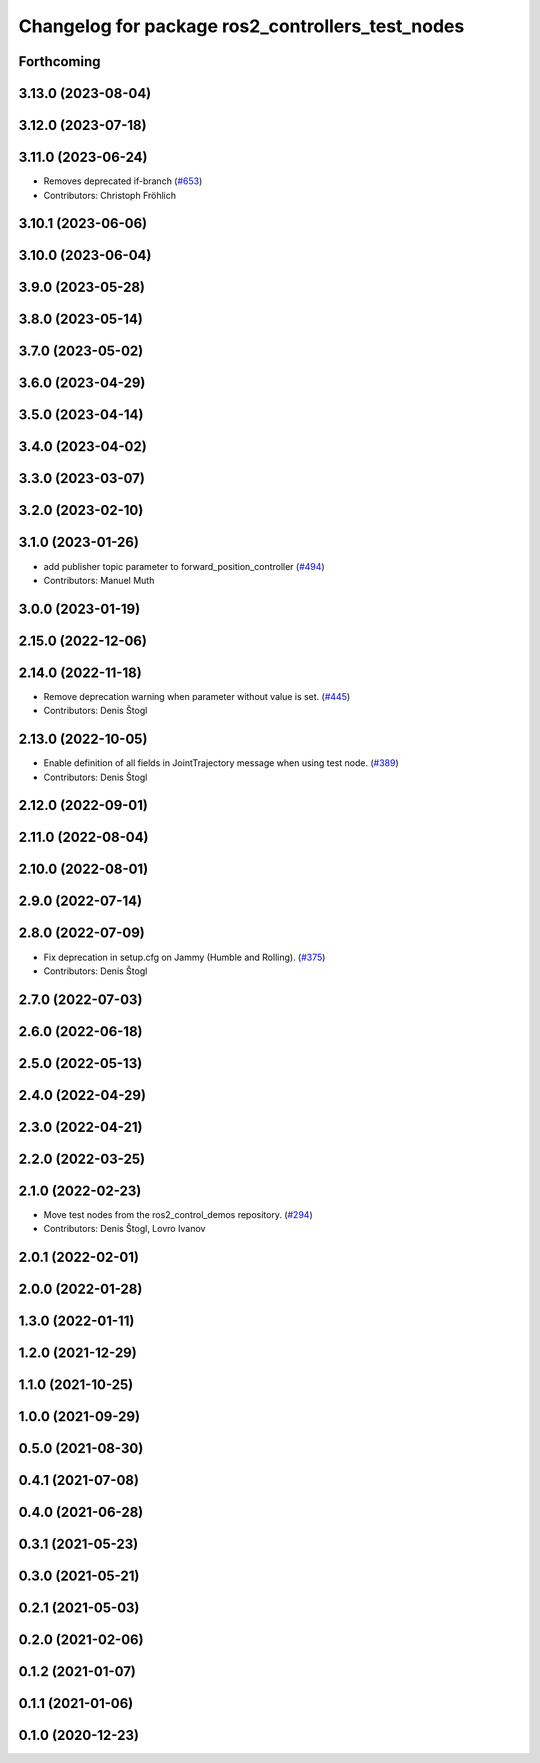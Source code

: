 ^^^^^^^^^^^^^^^^^^^^^^^^^^^^^^^^^^^^^^^^^^^^^^^^^
Changelog for package ros2_controllers_test_nodes
^^^^^^^^^^^^^^^^^^^^^^^^^^^^^^^^^^^^^^^^^^^^^^^^^

Forthcoming
-----------

3.13.0 (2023-08-04)
-------------------

3.12.0 (2023-07-18)
-------------------

3.11.0 (2023-06-24)
-------------------
* Removes deprecated if-branch (`#653 <https://github.com/ros-controls/ros2_controllers/issues/653>`_)
* Contributors: Christoph Fröhlich

3.10.1 (2023-06-06)
-------------------

3.10.0 (2023-06-04)
-------------------

3.9.0 (2023-05-28)
------------------

3.8.0 (2023-05-14)
------------------

3.7.0 (2023-05-02)
------------------

3.6.0 (2023-04-29)
------------------

3.5.0 (2023-04-14)
------------------

3.4.0 (2023-04-02)
------------------

3.3.0 (2023-03-07)
------------------

3.2.0 (2023-02-10)
------------------

3.1.0 (2023-01-26)
------------------
* add publisher topic parameter to forward_position_controller (`#494 <https://github.com/ros-controls/ros2_controllers/issues/494>`_)
* Contributors: Manuel Muth

3.0.0 (2023-01-19)
------------------

2.15.0 (2022-12-06)
-------------------

2.14.0 (2022-11-18)
-------------------
* Remove deprecation warning when parameter without value is set. (`#445 <https://github.com/ros-controls/ros2_controllers/issues/445>`_)
* Contributors: Denis Štogl

2.13.0 (2022-10-05)
-------------------
* Enable definition of all fields in JointTrajectory message when using test node. (`#389 <https://github.com/ros-controls/ros2_controllers/issues/389>`_)
* Contributors: Denis Štogl

2.12.0 (2022-09-01)
-------------------

2.11.0 (2022-08-04)
-------------------

2.10.0 (2022-08-01)
-------------------

2.9.0 (2022-07-14)
------------------

2.8.0 (2022-07-09)
------------------
* Fix deprecation in setup.cfg on Jammy (Humble and Rolling). (`#375 <https://github.com/ros-controls/ros2_controllers/issues/375>`_)
* Contributors: Denis Štogl

2.7.0 (2022-07-03)
------------------

2.6.0 (2022-06-18)
------------------

2.5.0 (2022-05-13)
------------------

2.4.0 (2022-04-29)
------------------

2.3.0 (2022-04-21)
------------------

2.2.0 (2022-03-25)
------------------

2.1.0 (2022-02-23)
------------------
* Move test nodes from the ros2_control_demos repository. (`#294 <https://github.com/ros-controls/ros2_controllers/issues/294>`_)
* Contributors: Denis Štogl, Lovro Ivanov

2.0.1 (2022-02-01)
------------------

2.0.0 (2022-01-28)
------------------

1.3.0 (2022-01-11)
------------------

1.2.0 (2021-12-29)
------------------

1.1.0 (2021-10-25)
------------------

1.0.0 (2021-09-29)
------------------

0.5.0 (2021-08-30)
------------------

0.4.1 (2021-07-08)
------------------

0.4.0 (2021-06-28)
------------------

0.3.1 (2021-05-23)
------------------

0.3.0 (2021-05-21)
------------------

0.2.1 (2021-05-03)
------------------

0.2.0 (2021-02-06)
------------------

0.1.2 (2021-01-07)
------------------

0.1.1 (2021-01-06)
------------------

0.1.0 (2020-12-23)
------------------
